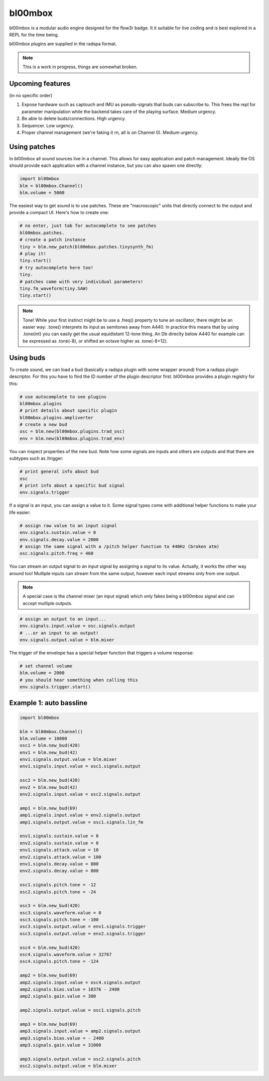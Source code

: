 .. _bl00mbox:

bl00mbox
==========

bl00mbox is a modular audio engine designed for the flow3r badge. It it
suitable for live coding and is best explored in a REPL for the time being.

bl00mbox plugins are supplied in the radspa format.

.. note::
    This is a work in progress, things are somewhat broken.

Upcoming features
-----------------

(in no specific order)

1) Expose hardware such as captouch and IMU as pseudo-signals that buds can subscribe to. This frees the repl for parameter manipulation while the backend takes care of the playing surface. Medium urgency.

2) Be able to delete buds/connections. High urgency.

3) Sequencer. Low urgency.

4) Proper channel management (we're faking it rn, all is on Channel 0). Medium urgency.


Using patches
-------------

In bl00mbox all sound sources live in a channel. This allows for easy 
application and patch management. Ideally the OS should provide each application
with a channel instance, but you can also spawn one directly:

.. code-block:: python

    import bl00mbox
    blm = bl00mbox.Channel()
    blm.volume = 5000

The easiest way to get sound is to use patches. These are "macroscopic" units
that directly connect to the output and provide a compact UI. Here's how to
create one:

.. code-block:: python

    # no enter, just tab for autocomplete to see patches
    bl00mbox.patches.
    # create a patch instance
    tiny = blm.new_patch(bl00mbox.patches.tinysynth_fm)
    # play it!
    tiny.start()
    # try autocomplete here too!
    tiny.
    # patches come with very individual parameters!
    tiny.fm_waveform(tiny.SAW)
    tiny.start()

.. note::
    Tone! While your first instinct might be to use a .freq() property to tune
    an oscillator, there might be an easier way: .tone() interprets its input
    as semitones away from A440. In practice this means that by using .tone(int)
    you can easily get the usual equidistant 12-tone thing. An Db direclty below
    A440 for example can be expressed as .tone(-8), or shifted an octave higher
    as .tone(-8+12).

Using buds
----------

To create sound, we can load a bud (basically a radspa plugin with some wrapper
around) from a radspa plugin descriptor. For this you have to find the ID number
of the plugin descriptor first. bl00mbox provides a plugin registry for this:

.. code-block:: python

    # use autocomplete to see plugins
    bl00mbox.plugins
    # print details about specific plugin
    bl00mbox.plugins.ampliverter
    # create a new bud
    osc = blm.new(bl00mbox.plugins.trad_osc)
    env = blm.new(bl00mbox.plugins.trad_env)

You can inspect properties of the new bud. Note how some signals are
inputs and others are outputs and that there are subtypes such as /trigger:

.. code-block:: python

    # print general info about bud
    osc
    # print info about a specific bud signal
    env.signals.trigger

If a signal is an input, you can assign a value to it. Some signal
types come with additional helper functions to make your life easier:

.. code-block:: python

    # assign raw value to an input signal
    env.signals.sustain.value = 0
    env.signals.decay.value = 2000
    # assign the same signal with a /pitch helper function to 440Hz (broken atm)
    osc.signals.pitch.freq = 460

You can stream an output signal to an input signal by assigning a signal to its
value. Actually, it works the other way around too! Multiple inputs can stream
from the same output, however each input streams only from one output.

.. note::
    A special case is the channel mixer (an input signal) which only fakes
    being a bl00mbox signal and can accept multiple outputs.

.. code-block:: python

    # assign an output to an input...
    env.signals.input.value = osc.signals.output
    # ...or an input to an output!
    env.signals.output.value = blm.mixer

The trigger of the envelope has a special helper function that triggers a volume
response:

.. code-block:: python

    # set channel volume
    blm.volume = 2000
    # you should hear something when calling this
    env.signals.trigger.start()

Example 1: auto bassline
------------------------

.. code-block:: python

    import bl00mbox

    blm = bl00mbox.Channel()
    blm.volume = 10000
    osc1 = blm.new_bud(420)
    env1 = blm.new_bud(42)
    env1.signals.output.value = blm.mixer
    env1.signals.input.value = osc1.signals.output

    osc2 = blm.new_bud(420)
    env2 = blm.new_bud(42)
    env2.signals.input.value = osc2.signals.output

    amp1 = blm.new_bud(69)
    amp1.signals.input.value = env2.signals.output
    amp1.signals.output.value = osc1.signals.lin_fm

    env1.signals.sustain.value = 0
    env2.signals.sustain.value = 0
    env1.signals.attack.value = 10
    env2.signals.attack.value = 100
    env1.signals.decay.value = 800
    env2.signals.decay.value = 800

    osc1.signals.pitch.tone = -12
    osc2.signals.pitch.tone = -24

    osc3 = blm.new_bud(420)
    osc3.signals.waveform.value = 0
    osc3.signals.pitch.tone = -100
    osc3.signals.output.value = env1.signals.trigger
    osc3.signals.output.value = env2.signals.trigger

    osc4 = blm.new_bud(420)
    osc4.signals.waveform.value = 32767
    osc4.signals.pitch.tone = -124

    amp2 = blm.new_bud(69)
    amp2.signals.input.value = osc4.signals.output
    amp2.signals.bias.value = 18376 - 2400
    amp2.signals.gain.value = 300

    amp2.signals.output.value = osc1.signals.pitch

    amp3 = blm.new_bud(69)
    amp3.signals.input.value = amp2.signals.output
    amp3.signals.bias.value = - 2400
    amp3.signals.gain.value = 31000

    amp3.signals.output.value = osc2.signals.pitch
    osc2.signals.output.value = blm.mixer

